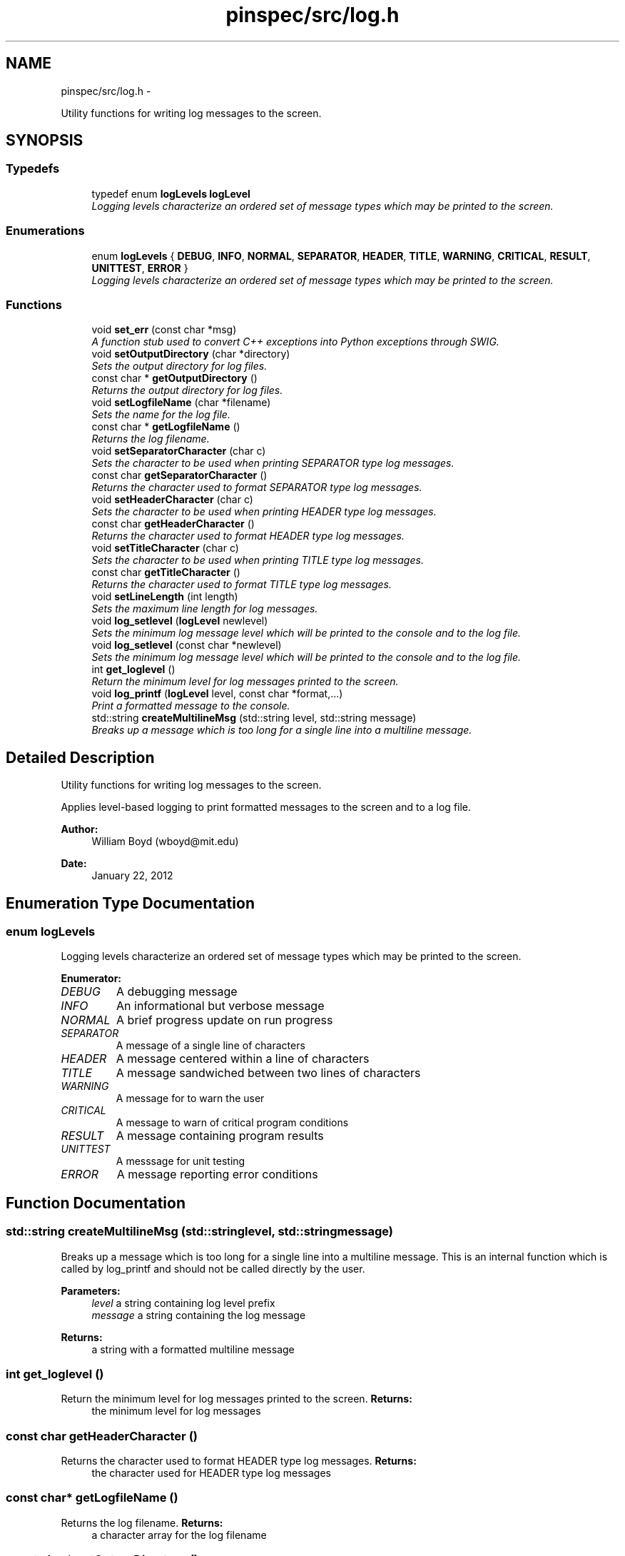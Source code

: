 .TH "pinspec/src/log.h" 3 "Thu Apr 11 2013" "Version v0.1" "Doxygen" \" -*- nroff -*-
.ad l
.nh
.SH NAME
pinspec/src/log.h \- 
.PP
Utility functions for writing log messages to the screen\&.  

.SH SYNOPSIS
.br
.PP
.SS "Typedefs"

.in +1c
.ti -1c
.RI "typedef enum \fBlogLevels\fP \fBlogLevel\fP"
.br
.RI "\fILogging levels characterize an ordered set of message types which may be printed to the screen\&. \fP"
.in -1c
.SS "Enumerations"

.in +1c
.ti -1c
.RI "enum \fBlogLevels\fP { \fBDEBUG\fP, \fBINFO\fP, \fBNORMAL\fP, \fBSEPARATOR\fP, \fBHEADER\fP, \fBTITLE\fP, \fBWARNING\fP, \fBCRITICAL\fP, \fBRESULT\fP, \fBUNITTEST\fP, \fBERROR\fP }"
.br
.RI "\fILogging levels characterize an ordered set of message types which may be printed to the screen\&. \fP"
.in -1c
.SS "Functions"

.in +1c
.ti -1c
.RI "void \fBset_err\fP (const char *msg)"
.br
.RI "\fIA function stub used to convert C++ exceptions into Python exceptions through SWIG\&. \fP"
.ti -1c
.RI "void \fBsetOutputDirectory\fP (char *directory)"
.br
.RI "\fISets the output directory for log files\&. \fP"
.ti -1c
.RI "const char * \fBgetOutputDirectory\fP ()"
.br
.RI "\fIReturns the output directory for log files\&. \fP"
.ti -1c
.RI "void \fBsetLogfileName\fP (char *filename)"
.br
.RI "\fISets the name for the log file\&. \fP"
.ti -1c
.RI "const char * \fBgetLogfileName\fP ()"
.br
.RI "\fIReturns the log filename\&. \fP"
.ti -1c
.RI "void \fBsetSeparatorCharacter\fP (char c)"
.br
.RI "\fISets the character to be used when printing SEPARATOR type log messages\&. \fP"
.ti -1c
.RI "const char \fBgetSeparatorCharacter\fP ()"
.br
.RI "\fIReturns the character used to format SEPARATOR type log messages\&. \fP"
.ti -1c
.RI "void \fBsetHeaderCharacter\fP (char c)"
.br
.RI "\fISets the character to be used when printing HEADER type log messages\&. \fP"
.ti -1c
.RI "const char \fBgetHeaderCharacter\fP ()"
.br
.RI "\fIReturns the character used to format HEADER type log messages\&. \fP"
.ti -1c
.RI "void \fBsetTitleCharacter\fP (char c)"
.br
.RI "\fISets the character to be used when printing TITLE type log messages\&. \fP"
.ti -1c
.RI "const char \fBgetTitleCharacter\fP ()"
.br
.RI "\fIReturns the character used to format TITLE type log messages\&. \fP"
.ti -1c
.RI "void \fBsetLineLength\fP (int length)"
.br
.RI "\fISets the maximum line length for log messages\&. \fP"
.ti -1c
.RI "void \fBlog_setlevel\fP (\fBlogLevel\fP newlevel)"
.br
.RI "\fISets the minimum log message level which will be printed to the console and to the log file\&. \fP"
.ti -1c
.RI "void \fBlog_setlevel\fP (const char *newlevel)"
.br
.RI "\fISets the minimum log message level which will be printed to the console and to the log file\&. \fP"
.ti -1c
.RI "int \fBget_loglevel\fP ()"
.br
.RI "\fIReturn the minimum level for log messages printed to the screen\&. \fP"
.ti -1c
.RI "void \fBlog_printf\fP (\fBlogLevel\fP level, const char *format,\&.\&.\&.)"
.br
.RI "\fIPrint a formatted message to the console\&. \fP"
.ti -1c
.RI "std::string \fBcreateMultilineMsg\fP (std::string level, std::string message)"
.br
.RI "\fIBreaks up a message which is too long for a single line into a multiline message\&. \fP"
.in -1c
.SH "Detailed Description"
.PP 
Utility functions for writing log messages to the screen\&. 

Applies level-based logging to print formatted messages to the screen and to a log file\&. 
.PP
\fBAuthor:\fP
.RS 4
William Boyd (wboyd@mit.edu) 
.RE
.PP
\fBDate:\fP
.RS 4
January 22, 2012 
.RE
.PP

.SH "Enumeration Type Documentation"
.PP 
.SS "enum \fBlogLevels\fP"

.PP
Logging levels characterize an ordered set of message types which may be printed to the screen\&. 
.PP
\fBEnumerator: \fP
.in +1c
.TP
\fB\fIDEBUG \fP\fP
A debugging message 
.TP
\fB\fIINFO \fP\fP
An informational but verbose message 
.TP
\fB\fINORMAL \fP\fP
A brief progress update on run progress 
.TP
\fB\fISEPARATOR \fP\fP
A message of a single line of characters 
.TP
\fB\fIHEADER \fP\fP
A message centered within a line of characters 
.TP
\fB\fITITLE \fP\fP
A message sandwiched between two lines of characters 
.TP
\fB\fIWARNING \fP\fP
A message for to warn the user 
.TP
\fB\fICRITICAL \fP\fP
A message to warn of critical program conditions 
.TP
\fB\fIRESULT \fP\fP
A message containing program results 
.TP
\fB\fIUNITTEST \fP\fP
A messsage for unit testing 
.TP
\fB\fIERROR \fP\fP
A message reporting error conditions 
.SH "Function Documentation"
.PP 
.SS "std::string createMultilineMsg (std::stringlevel, std::stringmessage)"

.PP
Breaks up a message which is too long for a single line into a multiline message\&. This is an internal function which is called by log_printf and should not be called directly by the user\&. 
.PP
\fBParameters:\fP
.RS 4
\fIlevel\fP a string containing log level prefix 
.br
\fImessage\fP a string containing the log message 
.RE
.PP
\fBReturns:\fP
.RS 4
a string with a formatted multiline message 
.RE
.PP

.SS "int get_loglevel ()"

.PP
Return the minimum level for log messages printed to the screen\&. \fBReturns:\fP
.RS 4
the minimum level for log messages 
.RE
.PP

.SS "const char getHeaderCharacter ()"

.PP
Returns the character used to format HEADER type log messages\&. \fBReturns:\fP
.RS 4
the character used for HEADER type log messages 
.RE
.PP

.SS "const char* getLogfileName ()"

.PP
Returns the log filename\&. \fBReturns:\fP
.RS 4
a character array for the log filename 
.RE
.PP

.SS "const char* getOutputDirectory ()"

.PP
Returns the output directory for log files\&. \fBReturns:\fP
.RS 4
a character array for the log file directory 
.RE
.PP

.SS "const char getSeparatorCharacter ()"

.PP
Returns the character used to format SEPARATOR type log messages\&. \fBReturns:\fP
.RS 4
the character used for SEPARATOR type log messages 
.RE
.PP

.SS "const char getTitleCharacter ()"

.PP
Returns the character used to format TITLE type log messages\&. \fBReturns:\fP
.RS 4
the character used for TITLE type log messages 
.RE
.PP

.SS "void log_printf (\fBlogLevel\fPlevel, const char *format, \&.\&.\&.)"

.PP
Print a formatted message to the console\&. If logging level is ERROR, this function will throw a runtime exception 
.PP
\fBParameters:\fP
.RS 4
\fIlevel\fP the logging level for this message 
.br
\fI*format\fP variable list of C++ formatted arguments 
.RE
.PP

.SS "void log_setlevel (\fBlogLevel\fPnewlevel)"

.PP
Sets the minimum log message level which will be printed to the console and to the log file\&. \fBParameters:\fP
.RS 4
\fInewlevel\fP the minimum logging level 
.RE
.PP

.SS "void log_setlevel (const char *newlevel)"

.PP
Sets the minimum log message level which will be printed to the console and to the log file\&. \fBParameters:\fP
.RS 4
\fInewlevel\fP the minimum logging level 
.RE
.PP

.SS "void set_err (const char *msg)"

.PP
A function stub used to convert C++ exceptions into Python exceptions through SWIG\&. \fBParameters:\fP
.RS 4
\fImsg\fP a character array for the exception message 
.RE
.PP

.SS "void setHeaderCharacter (charc)"

.PP
Sets the character to be used when printing HEADER type log messages\&. \fBParameters:\fP
.RS 4
\fIc\fP the character for HEADER type log messages 
.RE
.PP

.SS "void setLineLength (intlength)"

.PP
Sets the maximum line length for log messages\&. Messages longer than this amount will be broken up into multiline messages\&. 
.PP
\fBParameters:\fP
.RS 4
\fIlength\fP the maximum log message line length in characters 
.RE
.PP

.SS "void setLogfileName (char *filename)"

.PP
Sets the name for the log file\&. \fBParameters:\fP
.RS 4
\fIfilename\fP a character array for log filename 
.RE
.PP

.SS "void setOutputDirectory (char *directory)"

.PP
Sets the output directory for log files\&. If the directory does not exist, it creates it for the user\&. 
.PP
\fBParameters:\fP
.RS 4
\fIdirectory\fP a character array for the log file directory 
.RE
.PP

.SS "void setSeparatorCharacter (charc)"

.PP
Sets the character to be used when printing SEPARATOR type log messages\&. \fBParameters:\fP
.RS 4
\fIc\fP the character for SEPARATOR type log messages 
.RE
.PP

.SS "void setTitleCharacter (charc)"

.PP
Sets the character to be used when printing TITLE type log messages\&. \fBParameters:\fP
.RS 4
\fIc\fP the character for TITLE type log messages 
.RE
.PP

.SH "Author"
.PP 
Generated automatically by Doxygen from the source code\&.
